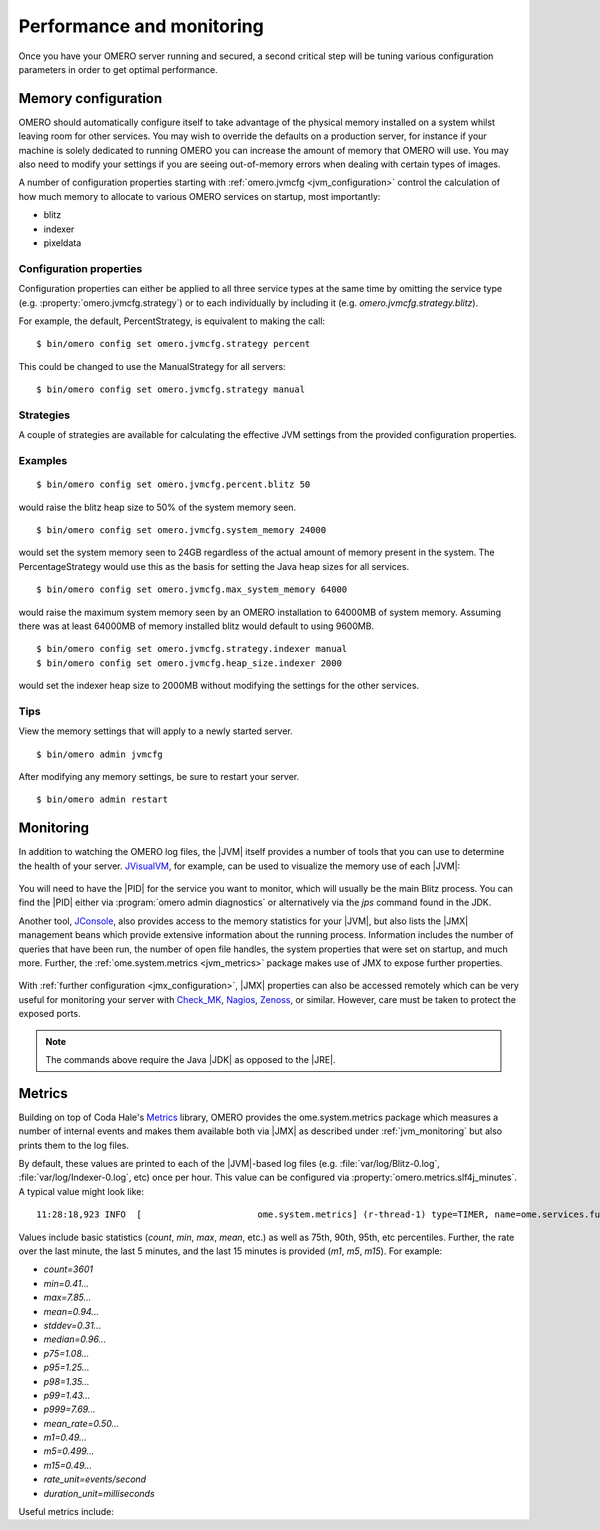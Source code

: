 Performance and monitoring
==========================

Once you have your OMERO server running and secured, a second
critical step will be tuning various configuration parameters
in order to get optimal performance.

.. _jvm_memory_settings:

Memory configuration
--------------------

OMERO should automatically configure itself to take advantage of the physical
memory installed on a system whilst leaving room for other services. You may
wish to override the defaults on a production server, for instance if your
machine is solely dedicated to running OMERO you can increase the amount of
memory that OMERO will use. You may also need to modify your settings if you
are seeing out-of-memory errors when dealing with certain types of images.

A number of configuration properties starting with
:ref:`omero.jvmcfg <jvm_configuration>` control the calculation of how
much memory to allocate to various OMERO services on startup, most
importantly:

* blitz
* indexer
* pixeldata

Configuration properties
^^^^^^^^^^^^^^^^^^^^^^^^

Configuration properties can either be applied to all three service
types at the same time by omitting the service type (e.g.
:property:`omero.jvmcfg.strategy`) or to each individually by including it
(e.g. `omero.jvmcfg.strategy.blitz`).


For example, the default, PercentStrategy, is equivalent to making the call:

::

	$ bin/omero config set omero.jvmcfg.strategy percent

This could be changed to use the ManualStrategy for all servers:

::

	$ bin/omero config set omero.jvmcfg.strategy manual

Strategies
^^^^^^^^^^

A couple of strategies are available for calculating the effective
JVM settings from the provided configuration properties.

.. glossary::

    PercentStrategy
        Default. Reads the `percent` configuration property which can also be
        set globally or on a service-type basis. This percentage (0-100)
        of the system memory is used for the process, subject to minimum
        and maximum limits which can be changed.
        :property:`omero.jvmcfg.system_memory`,
        :property:`omero.jvmcfg.min_system_memory`, and
        :property:`omero.jvmcfg.max_system_memory` are all used for defining the
        system memory seen. The default percentages are: blitz and
        pixeldata 15%, indexer 10%. If :property:`omero.jvmcfg.perm_gen` or
        :property:`omero.jvmcfg.heap_size` are explicitly set, they will
        be used directly as with the :term:`ManualStrategy`.

    ManualStrategy
        Simply provides the values given as the JVM settings. If no
        value is set for a particular configuration property, then
        the default is used: `heap_size=512m` and `perm_gen=128m`
        These values are equivalent to the defaults in OMERO 5.0.2
        and earlier.

Examples
^^^^^^^^

::

	$ bin/omero config set omero.jvmcfg.percent.blitz 50

would raise the blitz heap size to 50% of the system memory seen.

::

	$ bin/omero config set omero.jvmcfg.system_memory 24000

would set the system memory seen to 24GB regardless of the actual amount of
memory present in the system. The PercentageStrategy would use this as the
basis for setting the Java heap sizes for all services.

::

	$ bin/omero config set omero.jvmcfg.max_system_memory 64000

would raise the maximum system memory seen by an OMERO installation to 64000MB
of system memory. Assuming there was at least 64000MB of memory installed
blitz would default to using 9600MB.

::

	$ bin/omero config set omero.jvmcfg.strategy.indexer manual
	$ bin/omero config set omero.jvmcfg.heap_size.indexer 2000

would set the indexer heap size to 2000MB without modifying the settings for
the other services.


Tips
^^^^

View the memory settings that will apply to a newly started server.

::

	$ bin/omero admin jvmcfg

After modifying any memory settings, be sure to restart your server.

::

	$ bin/omero admin restart

.. seealso::

	http://www.openmicroscopy.org/community/viewtopic.php?f=4&t=7400
		Forum thread on PixelData |JVM| memory settings

	:ref:`gridconfiguration`
		Section of the advanced server configuration documentation describing
		:file:`etc/grid/templates.xml`.

.. _jvm_monitoring:

Monitoring
----------

In addition to watching the OMERO log files, the |JVM| itself provides a number
of tools that you can use to determine the health of your server. `JVisualVM`_,
for example, can be used to visualize the memory use of each |JVM|:

.. figure:: /images/JVisualVM.png
   :align: center
   :width: 80%
   :alt: Screenshot of JVisualVM

You will need to have the |PID| for the service you want to monitor, which
will usually be the main Blitz process. You can find the |PID| either via
:program:`omero admin diagnostics` or alternatively via the `jps` command found
in the JDK.

Another tool, `JConsole`_, also provides access to the memory statistics
for your |JVM|, but also lists the |JMX| management beans which provide
extensive information about the running process. Information includes the
number of queries that have been run, the number of open file handles,
the system properties that were set on startup, and much more. Further,
the :ref:`ome.system.metrics <jvm_metrics>` package makes use of JMX
to expose further properties.

.. figure:: /images/JConsole.png
   :align: center
   :width: 80%
   :alt: Screenshot of JConsole

With :ref:`further configuration <jmx_configuration>`, |JMX| properties
can also be accessed remotely which can be very useful for monitoring
your server with `Check_MK`_, `Nagios`_, `Zenoss`_, or similar. However,
care must be taken to protect the exposed ports.

.. note::

    The commands above require the Java |JDK| as opposed to the |JRE|.

.. _jvm_metrics:

Metrics
-------

Building on top of Coda Hale's `Metrics`_ library, OMERO provides
the ome.system.metrics package which measures a number of internal
events and makes them available both via |JMX| as described under
:ref:`jvm_monitoring` but also prints them to the log files.

By default, these values are printed to each of the |JVM|-based log
files (e.g. :file:`var/log/Blitz-0.log`, :file:`var/log/Indexer-0.log`,
etc) once per hour. This value can be configured via
:property:`omero.metrics.slf4j_minutes`. A typical value might look like:

.. parsed-literal::

    11:28:18,923 INFO  [                      ome.system.metrics] (r-thread-1) type=TIMER, name=ome.services.fulltext.FullTextIndexer.batch ...

Values include basic statistics (`count`, `min`, `max`, `mean`, etc.) as well
as 75th, 90th, 95th, etc percentiles.
Further, the rate over the last minute, the last 5 minutes, and the last 15
minutes is provided  (`m1`, `m5`, `m15`).
For example:

* `count=3601`
* `min=0.41...`
* `max=7.85...`
* `mean=0.94...`
* `stddev=0.31...`
* `median=0.96...`
* `p75=1.08...`
* `p95=1.25...`
* `p98=1.35...`
* `p99=1.43...`
* `p999=7.69...`
* `mean_rate=0.50...`
* `m1=0.49...`
* `m5=0.499...`
* `m15=0.49...`
* `rate_unit=events/second`
* `duration_unit=milliseconds`

Useful metrics include:

.. glossary::

    ch.qos.logback.core.Appender.error
      The number and rate of errors that have been logged. (All services)

    jvm.fileDescriptorCountRatio
      The ratio of used to available file descriptors. (All services)

    ome.services.eventlogs.EventLogQueue.priorityCount
      The number of items in the queue. (Indexer-only)

    ome.io.nio.PixelsService.minmaxTimes
      Time taken to generate min/max values per plane. (PixelData-only)

    ome.io.nio.PixelsService.tileTimes`
      Time taken to generate tiled-pyramids for a big image. (PixelData-only)

.. _Check_MK: https://mathias-kettner.de/check_mk.html
.. _Metrics: http://metrics.dropwizard.io
.. _JConsole: http://openjdk.java.net/tools/svc/jconsole/
.. _JVisualVM: https://visualvm.github.io/
.. _Nagios: http://www.nagios.org/
.. _Zenoss: http://www.zenoss.com/
